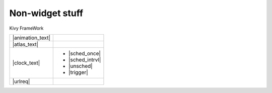 Non-widget stuff
-----------------

.. container:: title

    Kivy FrameWork

.. |animation_img| image:: ../images/gs-animation.gif

.. |animation_text| replace:: :class:`Animation <kivy.animation.Animation>` is used to change a Widget's properties
    (size/pos/center...), to a target value, in a target time.
    Various :class:`transition <kivy.animation.AnimationTransition>` functions are provided. 
    Using them, you can animate widgets and build very smooth UI behaviours.

.. |atlas_img| image:: ../images/gs-atlas.png

.. |atlas_text| replace:: :class:`Atlas <kivy.atlas.Atlas>` is a class for managing texture maps, i.e. packing multiple
    textures into one image. Using it allows you to reduce the number of images to load and speed up the application
    start.

.. |clock_text| replace:: :class:`Clock <kivy.clock.Clock>` provides you with a convenient way to do jobs at set time
    intervals and is preferred over *sleep()*  which would block the kivy Event Loop. These intervals can be set 
    relative to the OpenGL Drawing instructions, :ref:`before <schedule-before-frame>` 
    or :ref:`after <schedule-before-frame>` frame.  Clock also provides you with a way to create 
    :ref:`triggered events <triggered-events>` that are grouped together and only called once before the next frame.

.. |sched_once| replace:: :meth:`~kivy.clock.ClockBase.schedule_once`
.. |sched_intrvl| replace:: :meth:`~kivy.clock.ClockBase.schedule_interval`
.. |unsched| replace:: :meth:`~kivy.clock.ClockBase.unschedule`
.. |trigger| replace:: :meth:`~kivy.clock.ClockBase.create_trigger`
.. |urlreq| replace:: :class:`UrlRequest <kivy.network.urlrequest.UrlRequest>` is useful to do asynchronous requests 
    without blocking the event loop, and manage the result and progress with callbacks.

+------------------+------------------+
| |animation_text| |   |animation_img||
+------------------+------------------+
| |atlas_text|     |     |atlas_img|  |
+------------------+------------------+
| |clock_text|     | - |sched_once|   |
|                  | - |sched_intrvl| |
|                  | - |unsched|      |
|                  | - |trigger|      |
+------------------+------------------+
| |urlreq|         |                  |
+------------------+------------------+
